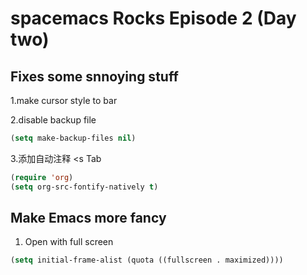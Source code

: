* spacemacs Rocks Episode 2 (Day two)

** Fixes some snnoying stuff
1.make cursor style to bar

2.disable backup file
#+BEGIN_SRC emacs-lisp
  (setq make-backup-files nil)
#+END_SRC
3.添加自动注释
<s Tab
#+BEGIN_SRC emacs-lisp
  (require 'org)
  (setq org-src-fontify-natively t)

#+END_SRC
** Make Emacs more fancy
1. Open with full screen
#+BEGIN_SRC emacs-lisp
(setq initial-frame-alist (quota ((fullscreen . maximized))))

#+END_SRC
